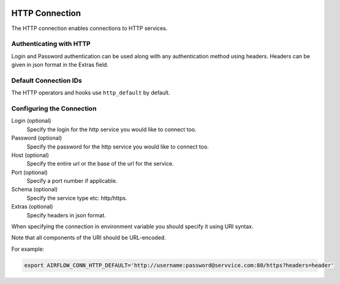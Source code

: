  .. Licensed to the Apache Software Foundation (ASF) under one
    or more contributor license agreements.  See the NOTICE file
    distributed with this work for additional information
    regarding copyright ownership.  The ASF licenses this file
    to you under the Apache License, Version 2.0 (the
    "License"); you may not use this file except in compliance
    with the License.  You may obtain a copy of the License at

 ..   http://www.apache.org/licenses/LICENSE-2.0

 .. Unless required by applicable law or agreed to in writing,
    software distributed under the License is distributed on an
    "AS IS" BASIS, WITHOUT WARRANTIES OR CONDITIONS OF ANY
    KIND, either express or implied.  See the License for the
    specific language governing permissions and limitations
    under the License.



.. _howto/connection:http:

HTTP Connection
===============

The HTTP connection enables connections to HTTP services.

Authenticating with HTTP
------------------------

Login and Password authentication can be used along with any authentication method using headers.
Headers can be given in json format in the Extras field.

Default Connection IDs
----------------------

The HTTP operators and hooks use ``http_default`` by default.

Configuring the Connection
--------------------------

Login (optional)
    Specify the login for the http service you would like to connect too.

Password (optional)
    Specify the password for the http service you would like to connect too.

Host (optional)
    Specify the entire url or the base of the url for the service.

Port (optional)
    Specify a port number if applicable.

Schema (optional)
    Specify the service type etc: http/https.

Extras (optional)
    Specify headers in json format.

When specifying the connection in environment variable you should specify
it using URI syntax.

Note that all components of the URI should be URL-encoded.

For example:

.. code-block:: bash

   export AIRFLOW_CONN_HTTP_DEFAULT='http://username:password@servvice.com:80/https?headers=header'
